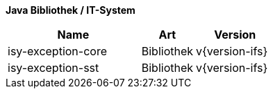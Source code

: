 *Java Bibliothek / IT-System*

[cols="5,2,3",options="header"]
|====
|Name |Art |Version
|isy-exception-core |Bibliothek |v{version-ifs}
|isy-exception-sst |Bibliothek |v{version-ifs}
|====